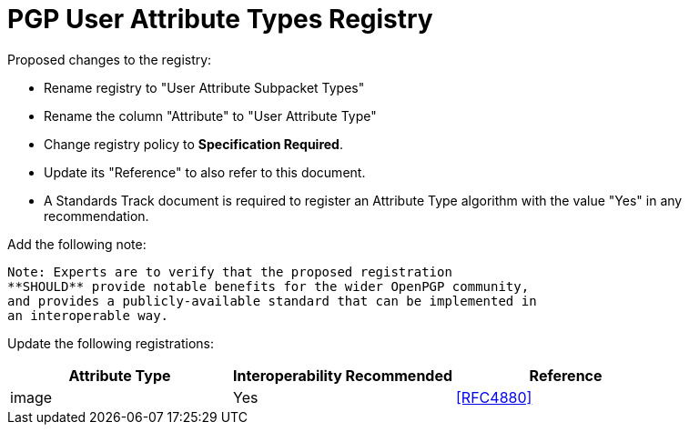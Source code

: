 
= PGP User Attribute Types Registry

Proposed changes to the registry:

* Rename registry to "User Attribute Subpacket Types"

* Rename the column "Attribute" to "User Attribute Type"

* Change registry policy to **Specification Required**.

* Update its "Reference" to also refer to this document.

* A Standards Track document is required to register an Attribute Type
algorithm with the value "Yes" in any recommendation.

Add the following note:

----
Note: Experts are to verify that the proposed registration
**SHOULD** provide notable benefits for the wider OpenPGP community,
and provides a publicly-available standard that can be implemented in
an interoperable way.
----

Update the following registrations:

|===
| Attribute Type | Interoperability Recommended | Reference

| image          | Yes                          | <<RFC4880>>

|===

